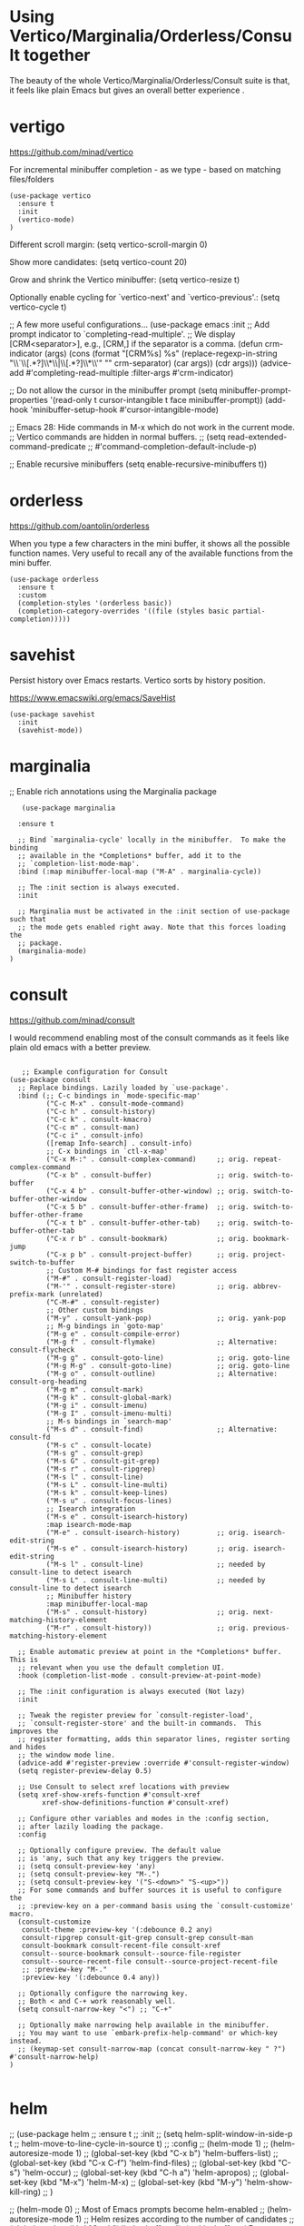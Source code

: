 * Using Vertico/Marginalia/Orderless/Consult together

The beauty of the whole Vertico/Marginalia/Orderless/Consult suite is that, it feels like plain Emacs but gives an overall better experience .

* vertigo

  https://github.com/minad/vertico

  For incremental minibuffer completion - as we type - based on matching files/folders

   #+begin_src elisp
     (use-package vertico
       :ensure t
       :init
       (vertico-mode)
     )
   #+end_src

  Different scroll margin: (setq vertico-scroll-margin 0)

  Show more candidates: (setq vertico-count 20)

  Grow and shrink the Vertico minibuffer: (setq vertico-resize t)

  Optionally enable cycling for `vertico-next' and `vertico-previous'.: (setq vertico-cycle t)

  ;; A few more useful configurations...
  (use-package emacs
    :init
    ;; Add prompt indicator to `completing-read-multiple'.
    ;; We display [CRM<separator>], e.g., [CRM,] if the separator is a comma.
    (defun crm-indicator (args)
      (cons (format "[CRM%s] %s"
		    (replace-regexp-in-string
		     "\\`\\[.*?]\\*\\|\\[.*?]\\*\\'" ""
		     crm-separator)
		    (car args))
	    (cdr args)))
    (advice-add #'completing-read-multiple :filter-args #'crm-indicator)

    ;; Do not allow the cursor in the minibuffer prompt
    (setq minibuffer-prompt-properties
	  '(read-only t cursor-intangible t face minibuffer-prompt))
    (add-hook 'minibuffer-setup-hook #'cursor-intangible-mode)

    ;; Emacs 28: Hide commands in M-x which do not work in the current mode.
    ;; Vertico commands are hidden in normal buffers.
    ;; (setq read-extended-command-predicate
    ;;       #'command-completion-default-include-p)

    ;; Enable recursive minibuffers
    (setq enable-recursive-minibuffers t))

* orderless

  https://github.com/oantolin/orderless

  When you type a few characters in the mini buffer, it shows all the possible function names.
  Very useful to recall any of the available functions from the mini buffer.

  #+begin_src elisp
   (use-package orderless
     :ensure t
     :custom
     (completion-styles '(orderless basic))
     (completion-category-overrides '((file (styles basic partial-completion)))))
  #+end_src

* savehist

  Persist history over Emacs restarts. Vertico sorts by history position.

  https://www.emacswiki.org/emacs/SaveHist

  #+begin_src elisp
   (use-package savehist
     :init
     (savehist-mode))
  #+end_src

* marginalia

  ;; Enable rich annotations using the Marginalia package

  #+begin_src elisp
     (use-package marginalia

    :ensure t

    ;; Bind `marginalia-cycle' locally in the minibuffer.  To make the binding
    ;; available in the *Completions* buffer, add it to the
    ;; `completion-list-mode-map'.
    :bind (:map minibuffer-local-map ("M-A" . marginalia-cycle))

    ;; The :init section is always executed.
    :init

    ;; Marginalia must be activated in the :init section of use-package such that
    ;; the mode gets enabled right away. Note that this forces loading the
    ;; package.
    (marginalia-mode)
  )
  #+end_src

* consult

   https://github.com/minad/consult

   I would recommend enabling most of the consult commands as it feels like plain old emacs with a better preview.

   #+begin_src elisp

   ;; Example configuration for Consult
(use-package consult
  ;; Replace bindings. Lazily loaded by `use-package'.
  :bind (;; C-c bindings in `mode-specific-map'
         ("C-c M-x" . consult-mode-command)
         ("C-c h" . consult-history)
         ("C-c k" . consult-kmacro)
         ("C-c m" . consult-man)
         ("C-c i" . consult-info)
         ([remap Info-search] . consult-info)
         ;; C-x bindings in `ctl-x-map'
         ("C-x M-:" . consult-complex-command)     ;; orig. repeat-complex-command
         ("C-x b" . consult-buffer)                ;; orig. switch-to-buffer
         ("C-x 4 b" . consult-buffer-other-window) ;; orig. switch-to-buffer-other-window
         ("C-x 5 b" . consult-buffer-other-frame)  ;; orig. switch-to-buffer-other-frame
         ("C-x t b" . consult-buffer-other-tab)    ;; orig. switch-to-buffer-other-tab
         ("C-x r b" . consult-bookmark)            ;; orig. bookmark-jump
         ("C-x p b" . consult-project-buffer)      ;; orig. project-switch-to-buffer
         ;; Custom M-# bindings for fast register access
         ("M-#" . consult-register-load)
         ("M-'" . consult-register-store)          ;; orig. abbrev-prefix-mark (unrelated)
         ("C-M-#" . consult-register)
         ;; Other custom bindings
         ("M-y" . consult-yank-pop)                ;; orig. yank-pop
         ;; M-g bindings in `goto-map'
         ("M-g e" . consult-compile-error)
         ("M-g f" . consult-flymake)               ;; Alternative: consult-flycheck
         ("M-g g" . consult-goto-line)             ;; orig. goto-line
         ("M-g M-g" . consult-goto-line)           ;; orig. goto-line
         ("M-g o" . consult-outline)               ;; Alternative: consult-org-heading
         ("M-g m" . consult-mark)
         ("M-g k" . consult-global-mark)
         ("M-g i" . consult-imenu)
         ("M-g I" . consult-imenu-multi)
         ;; M-s bindings in `search-map'
         ("M-s d" . consult-find)                  ;; Alternative: consult-fd
         ("M-s c" . consult-locate)
         ("M-s g" . consult-grep)
         ("M-s G" . consult-git-grep)
         ("M-s r" . consult-ripgrep)
         ("M-s l" . consult-line)
         ("M-s L" . consult-line-multi)
         ("M-s k" . consult-keep-lines)
         ("M-s u" . consult-focus-lines)
         ;; Isearch integration
         ("M-s e" . consult-isearch-history)
         :map isearch-mode-map
         ("M-e" . consult-isearch-history)         ;; orig. isearch-edit-string
         ("M-s e" . consult-isearch-history)       ;; orig. isearch-edit-string
         ("M-s l" . consult-line)                  ;; needed by consult-line to detect isearch
         ("M-s L" . consult-line-multi)            ;; needed by consult-line to detect isearch
         ;; Minibuffer history
         :map minibuffer-local-map
         ("M-s" . consult-history)                 ;; orig. next-matching-history-element
         ("M-r" . consult-history))                ;; orig. previous-matching-history-element

  ;; Enable automatic preview at point in the *Completions* buffer. This is
  ;; relevant when you use the default completion UI.
  :hook (completion-list-mode . consult-preview-at-point-mode)

  ;; The :init configuration is always executed (Not lazy)
  :init

  ;; Tweak the register preview for `consult-register-load',
  ;; `consult-register-store' and the built-in commands.  This improves the
  ;; register formatting, adds thin separator lines, register sorting and hides
  ;; the window mode line.
  (advice-add #'register-preview :override #'consult-register-window)
  (setq register-preview-delay 0.5)

  ;; Use Consult to select xref locations with preview
  (setq xref-show-xrefs-function #'consult-xref
        xref-show-definitions-function #'consult-xref)

  ;; Configure other variables and modes in the :config section,
  ;; after lazily loading the package.
  :config

  ;; Optionally configure preview. The default value
  ;; is 'any, such that any key triggers the preview.
  ;; (setq consult-preview-key 'any)
  ;; (setq consult-preview-key "M-.")
  ;; (setq consult-preview-key '("S-<down>" "S-<up>"))
  ;; For some commands and buffer sources it is useful to configure the
  ;; :preview-key on a per-command basis using the `consult-customize' macro.
  (consult-customize
   consult-theme :preview-key '(:debounce 0.2 any)
   consult-ripgrep consult-git-grep consult-grep consult-man
   consult-bookmark consult-recent-file consult-xref
   consult--source-bookmark consult--source-file-register
   consult--source-recent-file consult--source-project-recent-file
   ;; :preview-key "M-."
   :preview-key '(:debounce 0.4 any))

  ;; Optionally configure the narrowing key.
  ;; Both < and C-+ work reasonably well.
  (setq consult-narrow-key "<") ;; "C-+"

  ;; Optionally make narrowing help available in the minibuffer.
  ;; You may want to use `embark-prefix-help-command' or which-key instead.
  ;; (keymap-set consult-narrow-map (concat consult-narrow-key " ?") #'consult-narrow-help)
)

   #+end_src

* helm

;; (use-package helm
;;   :ensure t
;;   :init
;;     (setq helm-split-window-in-side-p t
;;           helm-move-to-line-cycle-in-source t)
;;   :config
;;     (helm-mode 1)
;;     (helm-autoresize-mode 1)
;;     (global-set-key (kbd "C-x b") 'helm-buffers-list)
;;     (global-set-key (kbd "C-x C-f") 'helm-find-files)
;;     (global-set-key (kbd "C-s") 'helm-occur)
;;     (global-set-key (kbd "C-h a") 'helm-apropos)
;;     (global-set-key (kbd "M-x") 'helm-M-x)
;;     (global-set-key (kbd "M-y") 'helm-show-kill-ring)
;; )



;; (helm-mode 0) ;; Most of Emacs prompts become helm-enabled
;; (helm-autoresize-mode 1) ;; Helm resizes according to the number of candidates
;; (global-set-key (kbd "C-x b") 'helm-buffers-list) ;; List buffers ( Emacs way )
;; (global-set-key (kbd "C-x C-f") 'helm-find-files) ;; Finding files with Helm
;; (global-set-key (kbd "C-s") 'helm-occur)  ;; Replaces the default isearch keybinding
;; (global-set-key (kbd "C-h a") 'helm-apropos)  ;; Helmized apropos interface
;; (global-set-key) (kbd "M-x") 'helm-M-x)  ;; Improved M-x menu
;; (global-set-key (kbd "M-y") 'helm-show-kill-ring)  ;; Show kill ring, pick something to paste

* From Ivy & Counsel to Vertico & Consult

Reference: https://www.reddit.com/r/emacs/comments/ol2luk/comment/h5dxiw5/?utm_source=share&utm_medium=web2x&context=3

If you are happy with your workflow and Helm in general, I think you should keep your existing workflow. Of course, you can try the packages out in case you are curious, even without replacing Helm. These packages have a different style than Helm, they are built from smaller independent components. You can add and understand step by step. Each component tries to be focused on its niche and tries to be as non-intrusive as possible.

For example:

1. Start with plain Emacs.
2. Install vertico and enable vertico-mode to get incremental minibuffer completion.
3. Install orderless and/or configure the built-in completion styles for more flexible minibuffer filtering.
4. Install marginalia if you like rich minibuffer annotations. Exisiting commands are enhanced with these annotations, e.g., find-file.
5. Install embark and add two keybindings for embark-dwim and embark-act. I am using M-. and C-.. These commands allow you to act on the object at point or in the minibuffer. No actions on multiple candidates for now though.
6. Install consult if you want additional featureful completion commands, e.g, the buffer switcher consult-buffer with preview or the line-based search consult-line. consult-buffer can work with multiple candidate sources similar to helm-mini.

You don't have to use all of these components. Use only the ones you like and the ones which fit well into your setup. Note that in steps 1 to 4, no new commands are introduced over plain Emacs. In step 5, the commands ~embark-act~ and ~embark-dwim~ are introduced. In step 6, you get the Consult commands, some offer new functionality not present in Emacs already (e.g., ~consult-line~) and some are substitutes (e.g., ~consult-buffer~ for ~switch-to-buffer~).
